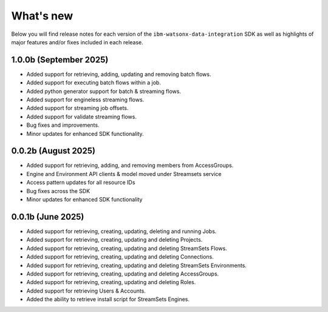 .. _overview__release_notes:

What's new
==========

Below you will find release notes for each version of the ``ibm-watsonx-data-integration`` SDK as well as highlights of major features and/or fixes included in each release.

1.0.0b (September 2025)
--------------------
* Added support for retrieving, adding, updating and removing batch flows.

* Added support for executing batch flows within a job.

* Added python generator support for batch & streaming flows.

* Added support for engineless streaming flows.

* Added support for streaming job offsets.

* Added support for validate streaming flows.

* Bug fixes and improvements.

* Minor updates for enhanced SDK functionality.


0.0.2b (August 2025)
--------------------
* Added support for retrieving, adding, and removing members from AccessGroups.

* Engine and Environment API clients & model moved under Streamsets service

* Access pattern updates for all resource IDs

* Bug fixes across the SDK

* Minor updates for enhanced SDK functionality


0.0.1b (June 2025)
------------------
* Added support for retrieving, creating, updating, deleting and running Jobs.

* Added support for retrieving, creating, updating and deleting Projects.

* Added support for retrieving, creating, updating and deleting StreamSets Flows.

* Added support for retrieving, creating, updating and deleting Connections.

* Added support for retrieving, creating, updating and deleting StreamSets Environments.

* Added support for retrieving, creating, updating and deleting AccessGroups.

* Added support for retrieving, creating, updating and deleting Roles.

* Added support for retrieving Users & Accounts.

* Added the ability to retrieve install script for StreamSets Engines.
